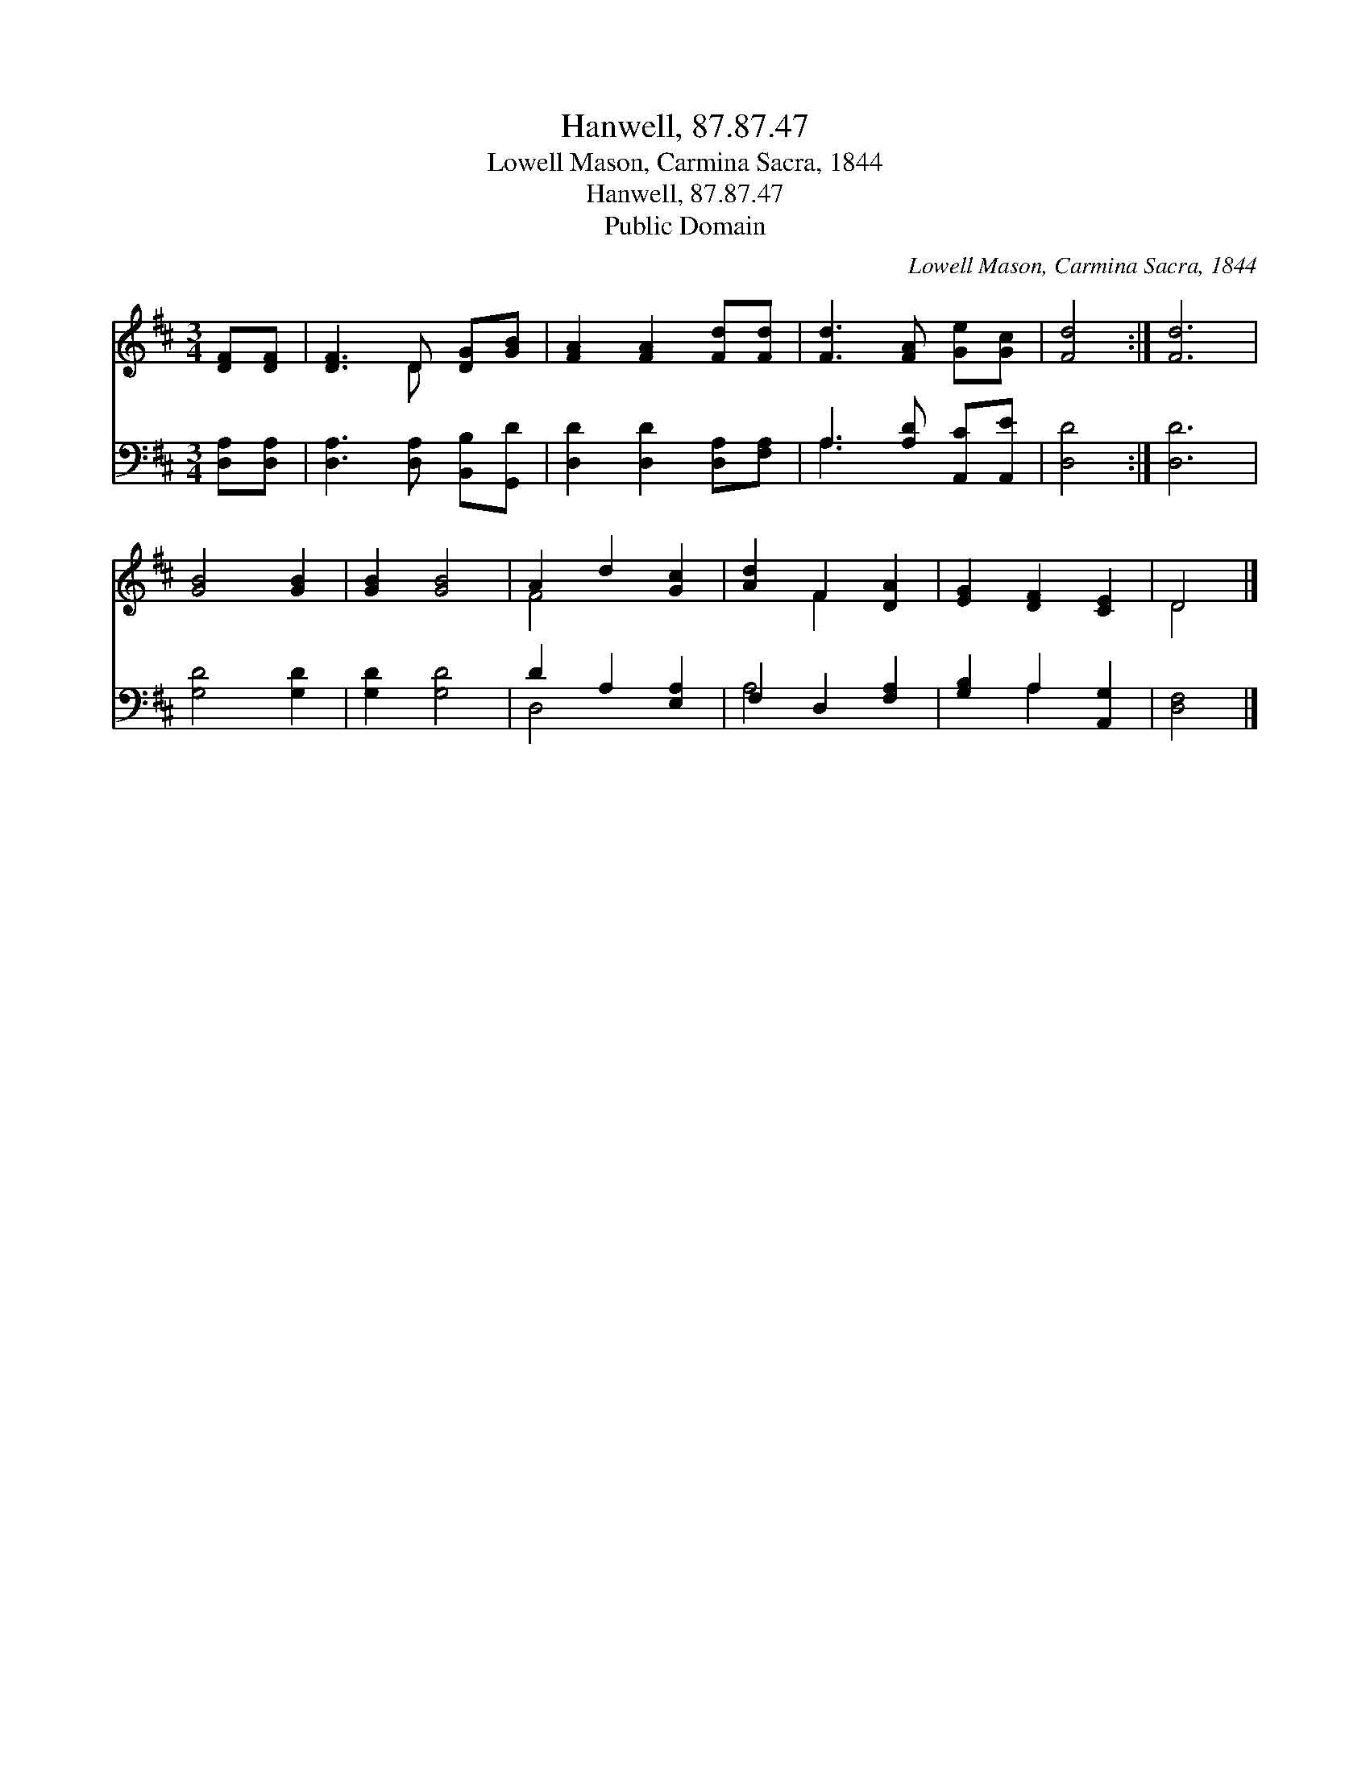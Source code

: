 X:1
T:Hanwell, 87.87.47
T:Lowell Mason, Carmina Sacra, 1844
T:Hanwell, 87.87.47
T:Public Domain
C:Lowell Mason, Carmina Sacra, 1844
Z:Public Domain
%%score ( 1 2 ) ( 3 4 )
L:1/8
M:3/4
K:D
V:1 treble 
V:2 treble 
V:3 bass 
V:4 bass 
V:1
 [DF][DF] | [DF]3 D [DG][GB] | [FA]2 [FA]2 [Fd][Fd] | [Fd]3 [FA] [Ge][Gc] | [Fd]4 :| [Fd]6 | %6
 [GB]4 [GB]2 | [GB]2 [GB]4 | A2 d2 [Gc]2 | [Ad]2 F2 [DA]2 | [EG]2 [DF]2 [CE]2 | D4 |] %12
V:2
 x2 | x3 D x2 | x6 | x6 | x4 :| x6 | x6 | x6 | F4 x2 | x2 F2 x2 | x6 | D4 |] %12
V:3
 [D,A,][D,A,] | [D,A,]3 [D,A,] [B,,B,][G,,D] | [D,D]2 [D,D]2 [D,A,][F,A,] | %3
 A,3 [A,D] [A,,C][A,,E] | [D,D]4 :| [D,D]6 | [G,D]4 [G,D]2 | [G,D]2 [G,D]4 | D2 A,2 [E,A,]2 | %9
 F,2 D,2 [F,A,]2 | [G,B,]2 A,2 [A,,G,]2 | [D,F,]4 |] %12
V:4
 x2 | x6 | x6 | A,3 x3 | x4 :| x6 | x6 | x6 | D,4 x2 | A,4 x2 | x2 A,2 x2 | x4 |] %12

